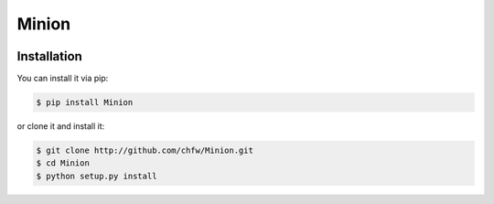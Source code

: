 ================================================================================
Minion
================================================================================

.. image:: https://api.travis-ci.org/chfw/Minion.svg?branch=master
   :target: http://travis-ci.org/chfw/Minion

.. image:: https://codecov.io/github/chfw/Minion/coverage.png
    :target: https://codecov.io/github/chfw/Minion

.. image:: https://readthedocs.org/projects/minion/badge/?version=latest
   :target: http://minion.readthedocs.org/en/latest/


Installation
================================================================================

You can install it via pip:

.. code-block:: bash

    $ pip install Minion


or clone it and install it:

.. code-block:: bash

    $ git clone http://github.com/chfw/Minion.git
    $ cd Minion
    $ python setup.py install
